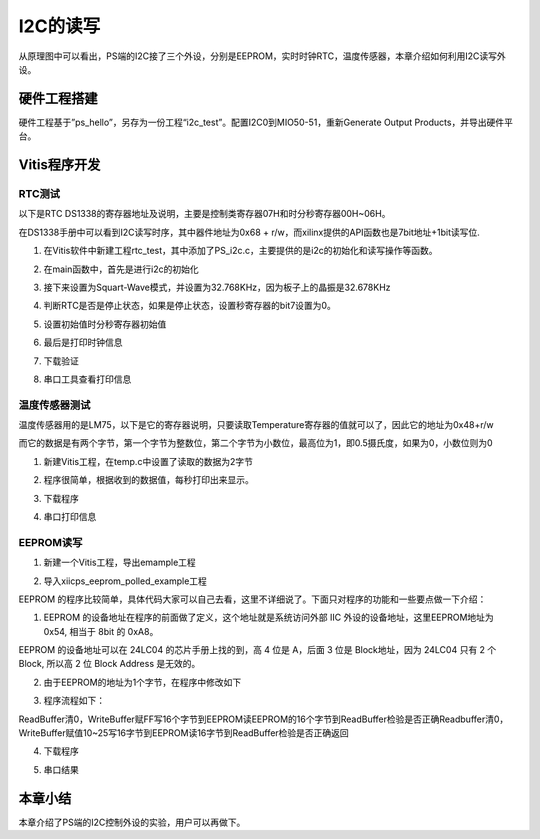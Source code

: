 I2C的读写
===========

从原理图中可以看出，PS端的I2C接了三个外设，分别是EEPROM，实时时钟RTC，温度传感器，本章介绍如何利用I2C读写外设。

|image1| |image2|

.. image:: images/03_media/image3.png
      
硬件工程搭建
------------

硬件工程基于”ps_hello”，另存为一份工程“i2c_test”。配置I2C0到MIO50-51，重新Generate Output Products，并导出硬件平台。

.. image:: images/03_media/image4.png
      
Vitis程序开发
-------------

RTC测试
~~~~~~~

以下是RTC DS1338的寄存器地址及说明，主要是控制类寄存器07H和时分秒寄存器00H~06H。

.. image:: images/03_media/image5.png
      
在DS1338手册中可以看到I2C读写时序，其中器件地址为0x68 + r/w，而xilinx提供的API函数也是7bit地址+1bit读写位.

.. image:: images/03_media/image6.png
      
1. 在Vitis软件中新建工程rtc_test，其中添加了PS_i2c.c，主要提供的是i2c的初始化和读写操作等函数。

.. image:: images/03_media/image7.png
      
2. 在main函数中，首先是进行i2c的初始化

.. image:: images/03_media/image8.png
      
3. 接下来设置为Squart-Wave模式，并设置为32.768KHz，因为板子上的晶振是32.678KHz

.. image:: images/03_media/image9.png
      
4. 判断RTC是否是停止状态，如果是停止状态，设置秒寄存器的bit7设置为0。

.. image:: images/03_media/image10.png
      
5. 设置初始值时分秒寄存器初始值

.. image:: images/03_media/image11.png
      
6. 最后是打印时钟信息

.. image:: images/03_media/image12.png
      
7. 下载验证

.. image:: images/03_media/image13.png
      
8. 串口工具查看打印信息

.. image:: images/03_media/image14.png
      
温度传感器测试
~~~~~~~~~~~~~~

温度传感器用的是LM75，以下是它的寄存器说明，只要读取Temperature寄存器的值就可以了，因此它的地址为0x48+r/w\ |image3|

而它的数据是有两个字节，第一个字节为整数位，第二个字节为小数位，最高位为1，即0.5摄氏度，如果为0，小数位则为0

.. image:: images/03_media/image16.png
      
1. 新建Vitis工程，在temp.c中设置了读取的数据为2字节

.. image:: images/03_media/image17.png
      
2. 程序很简单，根据收到的数据值，每秒打印出来显示。

.. image:: images/03_media/image18.png
      
3. 下载程序

.. image:: images/03_media/image19.png
      
4. 串口打印信息

.. image:: images/03_media/image20.png
      
EEPROM读写
~~~~~~~~~~

1. 新建一个Vitis工程，导出emample工程

.. image:: images/03_media/image21.png
      
2. 导入xiicps_eeprom_polled_example工程

.. image:: images/03_media/image22.png
      
EEPROM 的程序比较简单，具体代码大家可以自己去看，这里不详细说了。下面只对程序的功能和一些要点做一下介绍：

1. EEPROM 的设备地址在程序的前面做了定义，这个地址就是系统访问外部 IIC
   外设的设备地址，这里EEPROM地址为 0x54, 相当于 8bit 的 0xA8。

.. image:: images/03_media/image23.png
      
EEPROM 的设备地址可以在 24LC04 的芯片手册上找的到，高 4 位是 A，后面 3 位是 Block地址，因为 24LC04 只有 2 个 Block, 所以高 2 位 Block Address 是无效的。

.. image:: images/03_media/image24.png
      
2. 由于EEPROM的地址为1个字节，在程序中修改如下

.. image:: images/03_media/image25.png
      
3. 程序流程如下：

ReadBuffer清0，WriteBuffer赋FF写16个字节到EEPROM读EEPROM的16个字节到ReadBuffer检验是否正确Readbuffer清0，WriteBuffer赋值10~25写16字节到EEPROM读16字节到ReadBuffer检验是否正确返回

4. 下载程序

.. image:: images/03_media/image26.png
      
5. 串口结果

.. image:: images/03_media/image27.png
      
本章小结
--------

本章介绍了PS端的I2C控制外设的实验，用户可以再做下。

.. |image1| image:: images/03_media/image1.png
.. |image2| image:: images/03_media/image2.png
.. |image3| image:: images/03_media/image15.png
      
